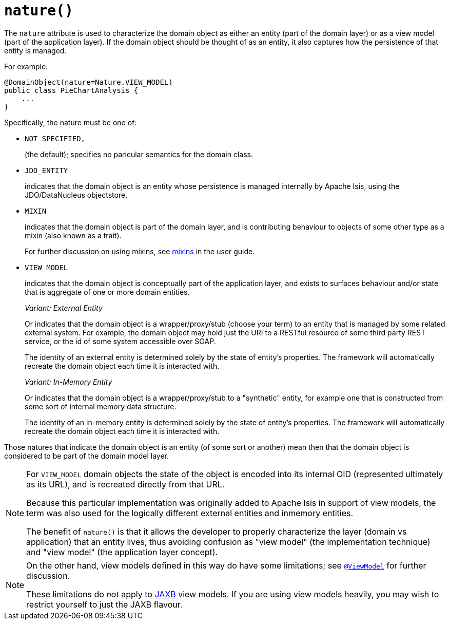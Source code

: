 [#nature]
= `nature()`

:Notice: Licensed to the Apache Software Foundation (ASF) under one or more contributor license agreements. See the NOTICE file distributed with this work for additional information regarding copyright ownership. The ASF licenses this file to you under the Apache License, Version 2.0 (the "License"); you may not use this file except in compliance with the License. You may obtain a copy of the License at. http://www.apache.org/licenses/LICENSE-2.0 . Unless required by applicable law or agreed to in writing, software distributed under the License is distributed on an "AS IS" BASIS, WITHOUT WARRANTIES OR  CONDITIONS OF ANY KIND, either express or implied. See the License for the specific language governing permissions and limitations under the License.
:page-partial:



The `nature` attribute is used to characterize the domain object as either an entity (part of the domain layer) or as a view model (part of the application layer).
If the domain object should be thought of as an entity, it also captures how the persistence of that entity is managed.

For example:

[source,java]
----
@DomainObject(nature=Nature.VIEW_MODEL)
public class PieChartAnalysis {
    ...
}
----

Specifically, the nature must be one of:

* `NOT_SPECIFIED,`
+
(the default); specifies no paricular semantics for the domain class.

* `JDO_ENTITY`
+
indicates that the domain object is an entity whose persistence is managed internally by Apache Isis, using the JDO/DataNucleus objectstore.

* `MIXIN`
+
indicates that the domain object is part of the domain layer, and is contributing behaviour to objects of some other type as a mixin (also known as a trait).
+
For further discussion on using mixins, see xref:userguide:fun:overview.adoc#mixins[mixins] in the user guide.

* `VIEW_MODEL`
+
indicates that the domain object is conceptually part of the application layer, and exists to surfaces behaviour and/or state that is aggregate of one or more domain entities.
+
_Variant: External Entity_
+
Or indicates that the domain object is a wrapper/proxy/stub (choose your term) to an entity that is managed by some related external system.
For example, the domain object may hold just the URI to a RESTful resource of some third party REST service, or the id of some system accessible over SOAP.
+
The identity of an external entity is determined solely by the state of entity's properties.
The framework will automatically recreate the domain object each time it is interacted with.
+
_Variant: In-Memory Entity_
+
Or indicates that the domain object is a wrapper/proxy/stub to a "synthetic" entity, for example one that is constructed from some sort of internal memory data structure.
+
The identity of an in-memory entity is determined solely by the state of entity's properties.
The framework will automatically recreate the domain object each time it is interacted with.


Those natures that indicate the domain object is an entity (of some sort or another) mean then that the domain object is considered to be part of the domain model layer.

[NOTE]
====
For `VIEW_MODEL` domain objects the state of the object is encoded into its internal OID (represented ultimately as its URL), and is recreated directly from that URL.

Because this particular implementation was originally added to Apache Isis in support of view models, the term was also used for the logically different external entities and inmemory entities.

The benefit of `nature()` is that it allows the developer to properly characterize the layer (domain vs application) that an entity lives, thus avoiding confusion as "view model" (the implementation technique) and "view model" (the application layer concept).
====

[NOTE]
====
On the other hand, view models defined in this way do have some limitations; see xref:refguide:applib-ant:ViewModel.adoc[`@ViewModel`] for further discussion.

These limitations do _not_ apply to xref:userguide:fun:view-models.adoc#jaxb[JAXB] view models.
If you are using view models heavily, you may wish to restrict yourself to just the JAXB flavour.
====
